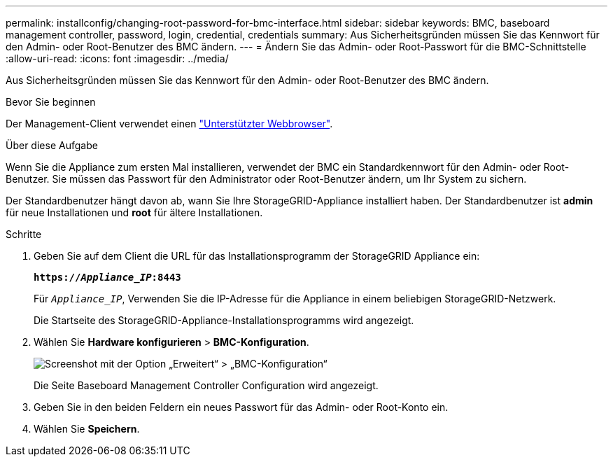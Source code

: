 ---
permalink: installconfig/changing-root-password-for-bmc-interface.html 
sidebar: sidebar 
keywords: BMC, baseboard management controller, password, login, credential, credentials 
summary: Aus Sicherheitsgründen müssen Sie das Kennwort für den Admin- oder Root-Benutzer des BMC ändern. 
---
= Ändern Sie das Admin- oder Root-Passwort für die BMC-Schnittstelle
:allow-uri-read: 
:icons: font
:imagesdir: ../media/


[role="lead"]
Aus Sicherheitsgründen müssen Sie das Kennwort für den Admin- oder Root-Benutzer des BMC ändern.

.Bevor Sie beginnen
Der Management-Client verwendet einen https://docs.netapp.com/us-en/storagegrid/admin/web-browser-requirements.html["Unterstützter Webbrowser"^].

.Über diese Aufgabe
Wenn Sie die Appliance zum ersten Mal installieren, verwendet der BMC ein Standardkennwort für den Admin- oder Root-Benutzer. Sie müssen das Passwort für den Administrator oder Root-Benutzer ändern, um Ihr System zu sichern.

Der Standardbenutzer hängt davon ab, wann Sie Ihre StorageGRID-Appliance installiert haben. Der Standardbenutzer ist *admin* für neue Installationen und *root* für ältere Installationen.

.Schritte
. Geben Sie auf dem Client die URL für das Installationsprogramm der StorageGRID Appliance ein:
+
`*https://_Appliance_IP_:8443*`

+
Für `_Appliance_IP_`, Verwenden Sie die IP-Adresse für die Appliance in einem beliebigen StorageGRID-Netzwerk.

+
Die Startseite des StorageGRID-Appliance-Installationsprogramms wird angezeigt.

. Wählen Sie *Hardware konfigurieren* > *BMC-Konfiguration*.
+
image::../media/bmc_configuration_page.gif[Screenshot mit der Option „Erweitert“ > „BMC-Konfiguration“]

+
Die Seite Baseboard Management Controller Configuration wird angezeigt.

. Geben Sie in den beiden Feldern ein neues Passwort für das Admin- oder Root-Konto ein.
. Wählen Sie *Speichern*.

